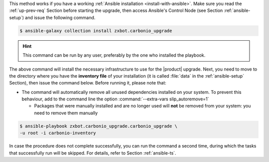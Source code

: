
This method works if you have a working :ref:`Ansible installation
<install-with-ansible>`. Make sure you read the :ref:`up-prev-req`
Section before starting the upgrade, then access Ansible's Control
Node (see Section :ref:`ansible-setup`) and issue the following
command.

.. code:: console

   $ ansible-galaxy collection install zxbot.carbonio_upgrade

.. hint:: This command can be run by any user, preferably by the one
   who installed the playbook.

The above command will install the necessary infrastructure to use for
the |product| upgrade. Next, you need to move to the directory where
you have the **inventory file** of your installation (it is called
:file:`data` in the :ref:`ansible-setup` Section), then issue the
command below. Before running it, please note that:

* The command will automatically remove all unused dependencies
  installed on your system. To prevent this behaviour, add to the
  command line the option :command:`--extra-vars slip_autoremove=1`


  * Packages that were manually installed and are no longer used will
    **not** be removed from your system: you need to remove them
    manually

.. code:: console

   $ ansible-playbook zxbot.carbonio_upgrade.carbonio_upgrade \
   -u root -i carbonio-inventory

In case the procedure does not complete successfully, you can run the
command a second time, during which the  tasks that successfully run
will be skipped. For details, refer to Section :ref:`ansible-ts`.
